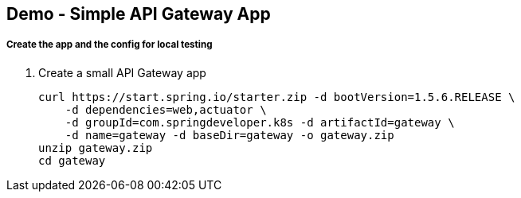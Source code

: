 == Demo - Simple API Gateway App

===== Create the app and the config for local testing

. Create a small API Gateway app
+
----
curl https://start.spring.io/starter.zip -d bootVersion=1.5.6.RELEASE \
    -d dependencies=web,actuator \
    -d groupId=com.springdeveloper.k8s -d artifactId=gateway \
    -d name=gateway -d baseDir=gateway -o gateway.zip
unzip gateway.zip
cd gateway
----


